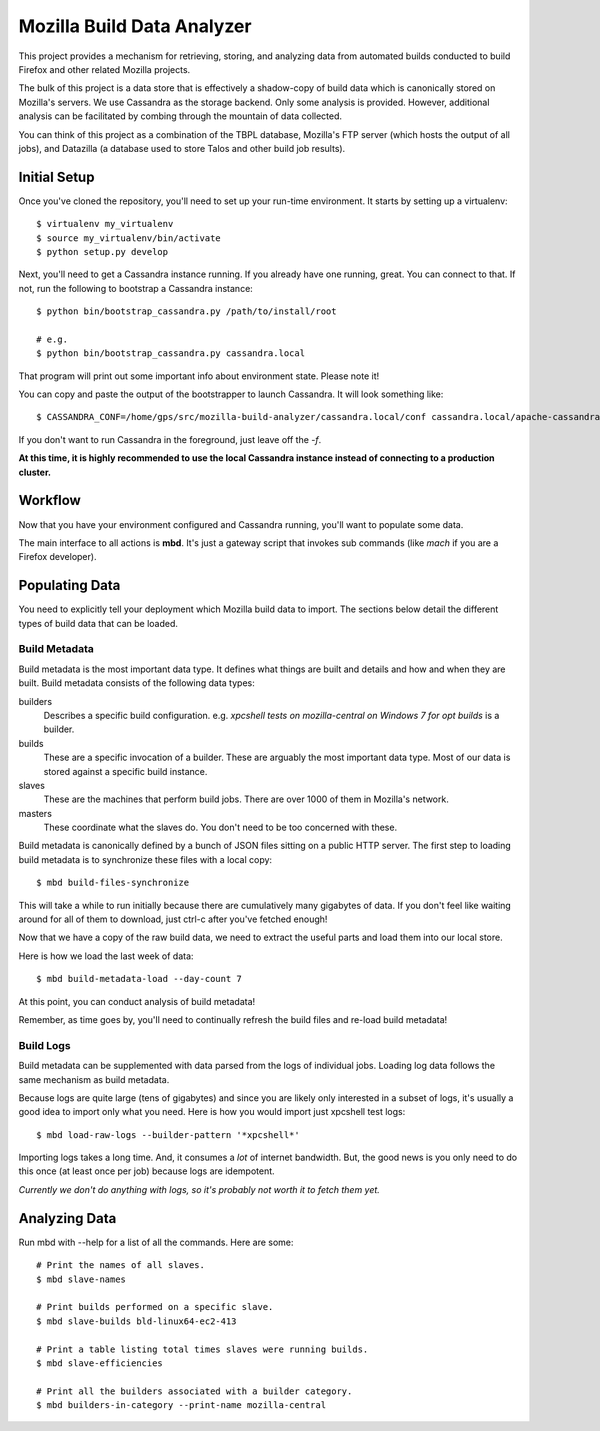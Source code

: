===========================
Mozilla Build Data Analyzer
===========================

This project provides a mechanism for retrieving, storing, and analyzing
data from automated builds conducted to build Firefox and other related
Mozilla projects.

The bulk of this project is a data store that is effectively a shadow-copy
of build data which is canonically stored on Mozilla's servers. We use
Cassandra as the storage backend. Only some analysis is provided. However,
additional analysis can be facilitated by combing through the mountain of
data collected.

You can think of this project as a combination of the TBPL database,
Mozilla's FTP server (which hosts the output of all jobs), and Datazilla
(a database used to store Talos and other build job results).

Initial Setup
=============

Once you've cloned the repository, you'll need to set up your run-time
environment. It starts by setting up a virtualenv::

    $ virtualenv my_virtualenv
    $ source my_virtualenv/bin/activate
    $ python setup.py develop

Next, you'll need to get a Cassandra instance running. If you already have
one running, great. You can connect to that. If not, run the following to
bootstrap a Cassandra instance::

    $ python bin/bootstrap_cassandra.py /path/to/install/root

    # e.g.
    $ python bin/bootstrap_cassandra.py cassandra.local


That program will print out some important info about environment state.
Please note it!

You can copy and paste the output of the bootstrapper to launch
Cassandra. It will look something like::

    $ CASSANDRA_CONF=/home/gps/src/mozilla-build-analyzer/cassandra.local/conf cassandra.local/apache-cassandra-1.2.3/bin/cassandra -f

If you don't want to run Cassandra in the foreground, just leave off
the *-f*.

**At this time, it is highly recommended to use the local Cassandra instance
instead of connecting to a production cluster.**

Workflow
========

Now that you have your environment configured and Cassandra running, you'll
want to populate some data.

The main interface to all actions is **mbd**. It's just a gateway script
that invokes sub commands (like *mach* if you are a Firefox developer).

Populating Data
===============

You need to explicitly tell your deployment which Mozilla build data to
import. The sections below detail the different types of build data
that can be loaded.

Build Metadata
--------------

Build metadata is the most important data type. It defines what things are
built and details and how and when they are built. Build metadata consists
of the following data types:

builders
    Describes a specific build configuration. e.g. *xpcshell tests on
    mozilla-central on Windows 7 for opt builds* is a builder.

builds
    These are a specific invocation of a builder. These are arguably the
    most important data type. Most of our data is stored against a
    specific build instance.

slaves
    These are the machines that perform build jobs. There are over 1000
    of them in Mozilla's network.

masters
    These coordinate what the slaves do. You don't need to be too concerned
    with these.

Build metadata is canonically defined by a bunch of JSON files sitting
on a public HTTP server. The first step to loading build metadata is to
synchronize these files with a local copy::

    $ mbd build-files-synchronize

This will take a while to run initially because there are cumulatively many
gigabytes of data. If you don't feel like waiting around for all of them to
download, just ctrl-c after you've fetched enough!

Now that we have a copy of the raw build data, we need to extract the
useful parts and load them into our local store.

Here is how we load the last week of data::

    $ mbd build-metadata-load --day-count 7

At this point, you can conduct analysis of build metadata!

Remember, as time goes by, you'll need to continually refresh the build
files and re-load build metadata!

Build Logs
----------

Build metadata can be supplemented with data parsed from the logs of
individual jobs. Loading log data follows the same mechanism as build
metadata.

Because logs are quite large (tens of gigabytes) and since you are likely
only interested in a subset of logs, it's usually a good idea to import
only what you need. Here is how you would import just xpcshell test logs::

    $ mbd load-raw-logs --builder-pattern '*xpcshell*'

Importing logs takes a long time. And, it consumes a *lot* of internet
bandwidth. But, the good news is you only need to do this once (at least
once per job) because logs are idempotent.

*Currently we don't do anything with logs, so it's probably not worth it to
fetch them yet.*

Analyzing Data
==============

Run mbd with --help for a list of all the commands. Here are some::

    # Print the names of all slaves.
    $ mbd slave-names

    # Print builds performed on a specific slave.
    $ mbd slave-builds bld-linux64-ec2-413

    # Print a table listing total times slaves were running builds.
    $ mbd slave-efficiencies

    # Print all the builders associated with a builder category.
    $ mbd builders-in-category --print-name mozilla-central

